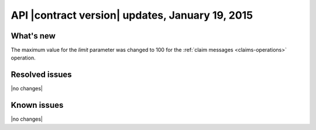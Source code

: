 API |contract version| updates, January 19, 2015
------------------------------------------------

What's new
~~~~~~~~~~
The maximum value for the `limit` parameter was changed to 100 for the
:ref:`claim messages <claims-operations>` operation.

Resolved issues
~~~~~~~~~~~~~~~
|no changes|

Known issues
~~~~~~~~~~~~
|no changes|
